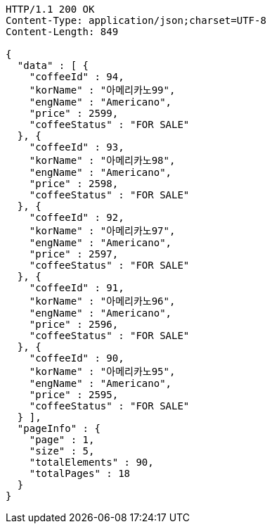 [source,http,options="nowrap"]
----
HTTP/1.1 200 OK
Content-Type: application/json;charset=UTF-8
Content-Length: 849

{
  "data" : [ {
    "coffeeId" : 94,
    "korName" : "아메리카노99",
    "engName" : "Americano",
    "price" : 2599,
    "coffeeStatus" : "FOR SALE"
  }, {
    "coffeeId" : 93,
    "korName" : "아메리카노98",
    "engName" : "Americano",
    "price" : 2598,
    "coffeeStatus" : "FOR SALE"
  }, {
    "coffeeId" : 92,
    "korName" : "아메리카노97",
    "engName" : "Americano",
    "price" : 2597,
    "coffeeStatus" : "FOR SALE"
  }, {
    "coffeeId" : 91,
    "korName" : "아메리카노96",
    "engName" : "Americano",
    "price" : 2596,
    "coffeeStatus" : "FOR SALE"
  }, {
    "coffeeId" : 90,
    "korName" : "아메리카노95",
    "engName" : "Americano",
    "price" : 2595,
    "coffeeStatus" : "FOR SALE"
  } ],
  "pageInfo" : {
    "page" : 1,
    "size" : 5,
    "totalElements" : 90,
    "totalPages" : 18
  }
}
----